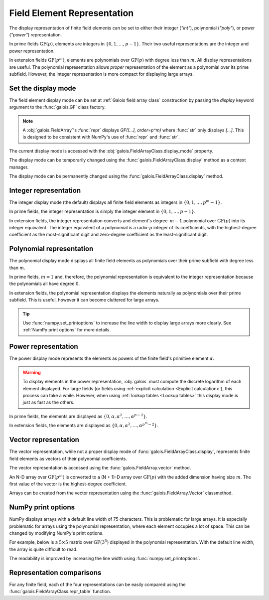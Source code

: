 Field Element Representation
============================

The display representation of finite field elements can be set to either their integer (`"int"`), polynomial (`"poly"`),
or power (`"power"`) representation.

In prime fields :math:`\mathrm{GF}(p)`, elements are integers in :math:`\{0, 1, \dots, p-1\}`. Their two useful representations
are the integer and power representation.

In extension fields :math:`\mathrm{GF}(p^m)`, elements are polynomials over :math:`\mathrm{GF}(p)` with degree less than :math:`m`.
All display representations are useful. The polynomial representation allows *proper* representation of the element as a polynomial
over its prime subfield. However, the integer representation is more compact for displaying large arrays.

Set the display mode
--------------------

The field element display mode can be set at :ref:`Galois field array class` construction by passing the `display` keyword
argument to the :func:`galois.GF` class factory.

.. ipython:: python

    GF = galois.GF(3**5, display="poly")
    x = GF([17, 4])
    x
    print(x)

.. note::

    A :obj:`galois.FieldArray`'s :func:`repr` displays `GF([...], order=p^m)` where :func:`str` only displays `[...]`. This is designed to be
    consistent with NumPy's use of :func:`repr` and :func:`str`.

The current display mode is accessed with the :obj:`galois.FieldArrayClass.display_mode` property.

.. ipython:: python

    GF.display_mode

The display mode can be temporarily changed using the :func:`galois.FieldArrayClass.display` method as a context manager.

.. ipython:: python

    # Inside the context manager, x prints using the power representation
    with GF.display("power"):
        print(x)

    # Outside the context manager, x prints using the previous representation
    print(x)

The display mode can be permanently changed using the :func:`galois.FieldArrayClass.display` method.

.. ipython:: python

    # The old polynomial display mode
    x

    GF.display("int");

    # The new integer display mode
    x

Integer representation
----------------------

The integer display mode (the default) displays all finite field elements as integers in :math:`\{0, 1, \dots, p^m-1\}`.

In prime fields, the integer representation is simply the integer element in :math:`\{0, 1, \dots, p-1\}`.

.. ipython:: python

    GF = galois.GF(31)
    GF(11)

In extension fields, the integer representation converts and element's degree-:math:`m-1` polynomial over :math:`\mathrm{GF}(p)` into
its integer equivalent. The integer equivalent of a polynomial is a radix-:math:`p` integer of its coefficients, with the highest-degree
coefficient as the most-significant digit and zero-degree coefficient as the least-significant digit.

.. ipython:: python

    GF = galois.GF(3**5)
    GF(17)
    GF("α^2 + 2α + 2")
    # Integer/polynomial equivalence
    p = 3; p**2 + 2*p + 2 == 17

Polynomial representation
-------------------------

The polynomial display mode displays all finite field elements as polynomials over their prime subfield with degree less than :math:`m`.

In prime fields, :math:`m = 1` and, therefore, the polynomial representation is equivalent to the integer representation because the
polynomials all have degree :math:`0`.

.. ipython:: python

    GF = galois.GF(31, display="poly")
    GF(11)

In extension fields, the polynomial representation displays the elements naturally as polynomials over their prime subfield.
This is useful, however it can become cluttered for large arrays.

.. ipython:: python

    GF = galois.GF(3**5, display="poly")
    GF(17)
    GF("α^2 + 2α + 2")
    # Integer/polynomial equivalence
    p = 3; p**2 + 2*p + 2 == 17

.. tip::

    Use :func:`numpy.set_printoptions` to increase the line width to display large arrays more clearly. See :ref:`NumPy print options`
    for more details.

Power representation
--------------------

The power display mode represents the elements as powers of the finite field's primitive element :math:`\alpha`.

.. warning::

    To display elements in the power representation, :obj:`galois` must compute the discrete logarithm of each element displayed.
    For large fields (or fields using :ref:`explicit calculation <Explicit calculation>`), this process can take a while. However, when
    using :ref:`lookup tables <Lookup tables>` this display mode is just as fast as the others.

In prime fields, the elements are displayed as :math:`\{0, \alpha, \alpha^2, \dots, \alpha^{p-2}\}`.

.. ipython:: python

    GF = galois.GF(31, display="power")
    GF(11)

.. ipython:: python

    GF.display("int");
    α = GF.primitive_element; α
    α**23

In extension fields, the elements are displayed as :math:`\{0, \alpha, \alpha^2, \dots, \alpha^{p^m-2}\}`.

.. ipython:: python

    GF = galois.GF(3**5, display="power")
    GF(17)

.. ipython:: python

    GF.display("int");
    α = GF.primitive_element; α
    α**222

Vector representation
---------------------

The vector representation, while not a proper display mode of :func:`galois.FieldArrayClass.display`, represents finite field elements
as vectors of their polynomial coefficients.

The vector representation is accessed using the :func:`galois.FieldArray.vector` method.

.. ipython:: python

    GF = galois.GF(3**5, display="poly")
    GF("α^2 + 2α + 2")
    GF("α^2 + 2α + 2").vector()

An N-D array over :math:`\mathrm{GF}(p^m)` is converted to a (N + 1)-D array over :math:`\mathrm{GF}(p)` with the added dimension having
size :math:`m`. The first value of the vector is the highest-degree coefficient.

.. ipython:: python

    GF(["α^2 + 2α + 2", "2α^4 + α"])
    GF(["α^2 + 2α + 2", "2α^4 + α"]).vector()

Arrays can be created from the vector representation using the :func:`galois.FieldArray.Vector` classmethod.

.. ipython:: python

    GF.Vector([[0, 0, 1, 2, 2], [2, 0, 0, 1, 0]])

NumPy print options
-------------------

NumPy displays arrays with a default line width of 75 characters. This is problematic for large arrays. It is especially problematic
for arrays using the polynomial representation, where each element occupies a lot of space. This can be changed by modifying
NumPy's print options.

For example, below is a :math:`5 \times 5` matrix over :math:`\mathrm{GF}(3^5)` displayed in the polynomial representation.
With the default line width, the array is quite difficult to read.

.. ipython:: python

    GF = galois.GF(3**5, display="poly")
    x = GF.Random((5, 5)); x

The readability is improved by increasing the line width using :func:`numpy.set_printoptions`.

.. ipython:: python

    @suppress
    width = np.get_printoptions()["linewidth"]
    np.set_printoptions(linewidth=150)
    x
    @suppress
    np.set_printoptions(linewidth=width)
    @suppress
    GF.display("int");

Representation comparisons
--------------------------

For any finite field, each of the four representations can be easily compared using the :func:`galois.FieldArrayClass.repr_table` function.

.. ipython:: python

    GF = galois.GF(3**3)
    print(GF.repr_table())
